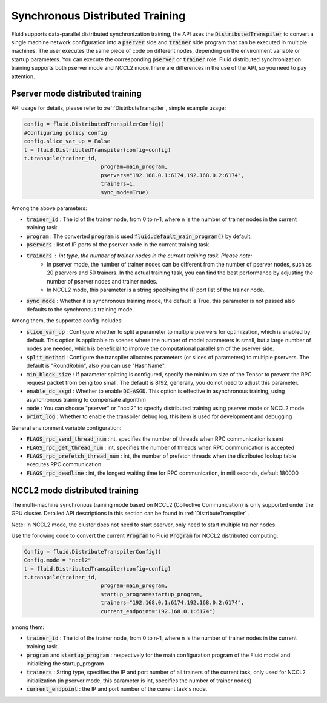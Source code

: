.. _api_guide_sync_training_en:

####################################
Synchronous Distributed Training
####################################

Fluid supports data-parallel distributed synchronization training, the API uses the :code:`DistributedTranspiler` to convert a single machine network configuration into a :code:`pserver` side and :code:`trainer` side program that can be executed in multiple machines. The user executes the same piece of code on different nodes, depending on the environment variable or startup parameters.
You can execute the corresponding :code:`pserver` or :code:`trainer` role. Fluid distributed synchronization training supports both pserver mode and NCCL2 mode.There are differences in the use of the API, so you need to pay attention.

Pserver mode distributed training
======================================

API usage for details, please refer to :ref:`DistributeTranspiler`, simple example usage:

.. code-block:: python

	config = fluid.DistributedTranspilerConfig()
	#Configuring policy config
	config.slice_var_up = False
	t = fluid.DistributedTranspiler(config=config)
	t.transpile(trainer_id,
				program=main_program,
				pservers="192.168.0.1:6174,192.168.0.2:6174",
				trainers=1,
				sync_mode=True)

Among the above parameters:

- :code:`trainer_id` : The id of the trainer node, from 0 to n-1, where n is the number of trainer nodes in the current training task.
- :code:`program` : The converted :code:`program` is used :code:`fluid.default_main_program()` by default.
- :code:`pservers` : list of IP ports of the pserver node in the current training task
- :code:`trainers` : int type, the number of trainer nodes in the current training task. Please note:
	* In pserver mode, the number of trainer nodes can be different from the number of pserver nodes, such as 20 pservers and 50 trainers. In the actual training task, you can find the best performance by adjusting the number of pserver nodes and trainer nodes.
	* In NCCL2 mode, this parameter is a string specifying the IP port list of the trainer node.
- :code:`sync_mode` : Whether it is synchronous training mode, the default is True, this parameter is not passed also defaults to the synchronous training mode.


Among them, the supported config includes:

- :code:`slice_var_up` : Configure whether to split a parameter to multiple pservers for optimization, which is enabled by default. This option is applicable to scenes where the number of model parameters is small, but a large number of nodes are needed, which is beneficial to improve the computational parallelism of the pserver side.
- :code:`split_method` : Configure the transpiler allocates parameters (or slices of parameters) to multiple pservers. The default is "RoundRobin", also you can use "HashName".
- :code:`min_block_size` : If parameter splitting is configured, specify the minimum size of the Tensor to prevent the RPC request packet from being too small. The default is 8192, generally, you do not need to adjust this parameter.
- :code:`enable_dc_asgd` : Whether to enable :code:`DC-ASGD`. This option is effective in asynchronous training, using asynchronous training to compensate algorithm
- :code:`mode` : You can choose "pserver" or "nccl2" to specify distributed training using pserver mode or NCCL2 mode.
- :code:`print_log` : Whether to enable the transpiler debug log, this item is used for development and debugging

General environment variable configuration:

- :code:`FLAGS_rpc_send_thread_num` :int, specifies the number of threads when RPC communication is sent
- :code:`FLAGS_rpc_get_thread_num` : int, specifies the number of threads when RPC communication is accepted
- :code:`FLAGS_rpc_prefetch_thread_num` : int, the number of prefetch threads when the distributed lookup table executes RPC communication
- :code:`FLAGS_rpc_deadline` : int, the longest waiting time for RPC communication, in milliseconds, default 180000


NCCL2 mode distributed training
====================================

The multi-machine synchronous training mode based on NCCL2 (Collective Communication) is only supported under the GPU cluster.
Detailed API descriptions in this section can be found in :ref:`DistributeTranspiler` .

Note: In NCCL2 mode, the cluster does not need to start pserver, only need to start multiple trainer nodes.

Use the following code to convert the current :code:`Program` to Fluid :code:`Program` for NCCL2 distributed computing:

.. code-block:: python

	Config = fluid.DistributeTranspilerConfig()
	Config.mode = "nccl2"
	t = fluid.DistributedTranspiler(config=config)
	t.transpile(trainer_id,
				program=main_program,
				startup_program=startup_program,
				trainers="192.168.0.1:6174,192.168.0.2:6174",
				current_endpoint="192.168.0.1:6174")

among them:

- :code:`trainer_id` : The id of the trainer node, from 0 to n-1, where n is the number of trainer nodes in the current training task.
- :code:`program` and :code:`startup_program` : respectively for the main configuration program of the Fluid model and initializing the startup_program
- :code:`trainers` : String type, specifies the IP and port number of all trainers of the current task, only used for NCCL2 initialization (in pserver mode, this parameter is int, specifies the number of trainer nodes)
- :code:`current_endpoint` : the IP and port number of the current task's node.
